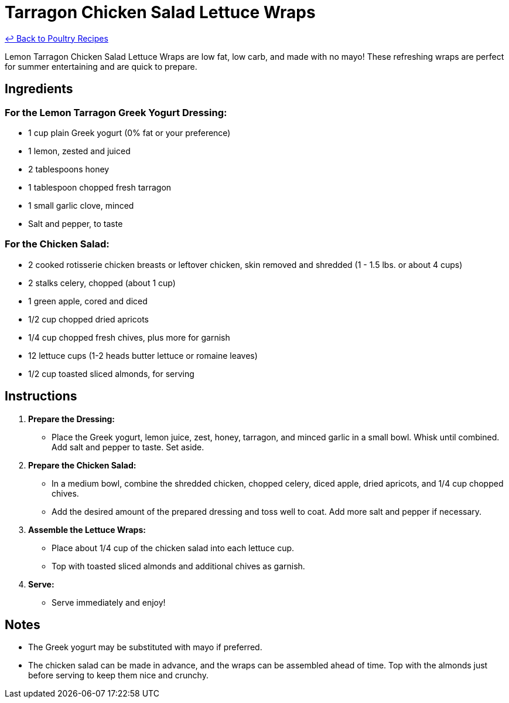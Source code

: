 = Tarragon Chicken Salad Lettuce Wraps

link:./README.md[&larrhk; Back to Poultry Recipes]

Lemon Tarragon Chicken Salad Lettuce Wraps are low fat, low carb, and made with no mayo! These refreshing wraps are perfect for summer entertaining and are quick to prepare.

== Ingredients

=== For the Lemon Tarragon Greek Yogurt Dressing:
* 1 cup plain Greek yogurt (0% fat or your preference)
* 1 lemon, zested and juiced
* 2 tablespoons honey
* 1 tablespoon chopped fresh tarragon
* 1 small garlic clove, minced
* Salt and pepper, to taste

=== For the Chicken Salad:
* 2 cooked rotisserie chicken breasts or leftover chicken, skin removed and shredded (1 - 1.5 lbs. or about 4 cups)
* 2 stalks celery, chopped (about 1 cup)
* 1 green apple, cored and diced
* 1/2 cup chopped dried apricots
* 1/4 cup chopped fresh chives, plus more for garnish
* 12 lettuce cups (1-2 heads butter lettuce or romaine leaves)
* 1/2 cup toasted sliced almonds, for serving

== Instructions

1. **Prepare the Dressing:**
   * Place the Greek yogurt, lemon juice, zest, honey, tarragon, and minced garlic in a small bowl. Whisk until combined. Add salt and pepper to taste. Set aside.

2. **Prepare the Chicken Salad:**
   * In a medium bowl, combine the shredded chicken, chopped celery, diced apple, dried apricots, and 1/4 cup chopped chives. 
   * Add the desired amount of the prepared dressing and toss well to coat. Add more salt and pepper if necessary.

3. **Assemble the Lettuce Wraps:**
   * Place about 1/4 cup of the chicken salad into each lettuce cup. 
   * Top with toasted sliced almonds and additional chives as garnish.

4. **Serve:**
   * Serve immediately and enjoy!

== Notes

* The Greek yogurt may be substituted with mayo if preferred.
* The chicken salad can be made in advance, and the wraps can be assembled ahead of time. Top with the almonds just before serving to keep them nice and crunchy.

